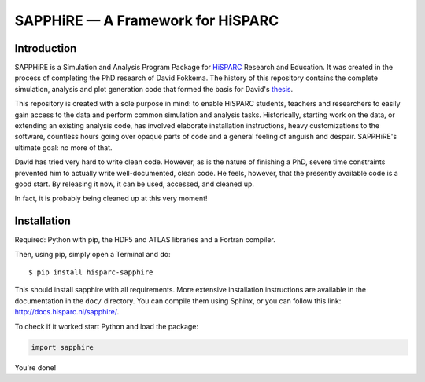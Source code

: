 SAPPHiRE — A Framework for HiSPARC
===================================

Introduction
------------

.. image:: http://img.shields.io/pypi/v/hisparc-sapphire.svg
   :target: https://pypi.python.org/pypi/hisparc-sapphire/
.. image:: http://img.shields.io/badge/license-GPLv3-blue.svg
   :target: https://github.com/HiSPARC/sapphire/blob/master/LICENSE
.. image:: http://img.shields.io/travis/HiSPARC/sapphire/master.svg
   :target: https://travis-ci.org/HiSPARC/sapphire
.. image:: http://img.shields.io/coveralls/HiSPARC/sapphire/master.svg?label=coveralls
   :target: https://coveralls.io/r/HiSPARC/sapphire
.. image:: http://img.shields.io/codecov/c/github/HiSPARC/sapphire/master.svg?label=codecov
   :target: https://codecov.io/github/HiSPARC/sapphire

SAPPHiRE is a Simulation and Analysis Program Package for `HiSPARC
<http://www.hisparc.nl/>`_ Research and Education.  It was created in the
process of completing the PhD research of David Fokkema.  The history of
this repository contains the complete simulation, analysis and plot
generation code that formed the basis for David's `thesis
<http://www.nikhef.nl/pub/services/biblio/theses_pdf/thesis_D_Fokkema.pdf>`_.

This repository is created with a sole purpose in mind: to enable HiSPARC
students, teachers and researchers to easily gain access to the data and
perform common simulation and analysis tasks.  Historically, starting work
on the data, or extending an existing analysis code, has involved
elaborate installation instructions, heavy customizations to the software,
countless hours going over opaque parts of code and a general feeling of
anguish and despair.  SAPPHiRE's ultimate goal: no more of that.

David has tried very hard to write clean code.  However, as is the nature
of finishing a PhD, severe time constraints prevented him to actually
write well-documented, clean code.  He feels, however, that the presently
available code is a good start.  By releasing it now, it can be used,
accessed, and cleaned up.

In fact, it is probably being cleaned up at this very moment!


Installation
------------

Required: Python with pip, the HDF5 and ATLAS libraries and a
Fortran compiler. 

Then, using pip, simply open a Terminal and do::

    $ pip install hisparc-sapphire

This should install sapphire with all requirements. More extensive
installation instructions are available in the documentation in the
``doc/`` directory.  You can compile them using Sphinx, or you can
follow this link: http://docs.hisparc.nl/sapphire/.

To check if it worked start Python and load the package:

.. code-block:: python

    import sapphire

You're done!
